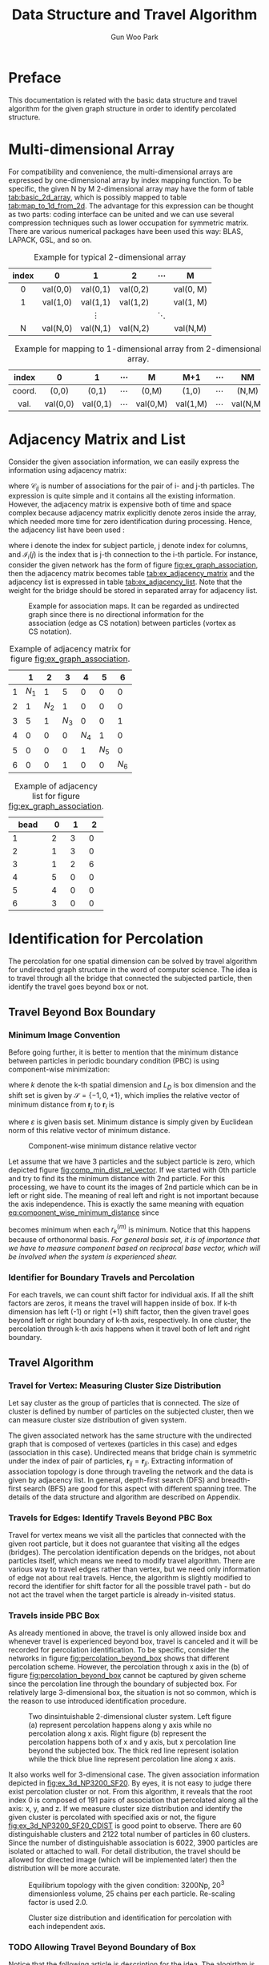 
#+TITLE: Data Structure and Travel Algorithm
#+AUTHOR: Gun Woo Park

* Preface
This documentation is related with the basic data structure and travel algorithm for the given graph structure in order to identify percolated structure. 

* Multi-dimensional Array
For compatibility and convenience, the multi-dimensional arrays are expressed by one-dimensional array by index mapping function. To be specific, the given N by M 2-dimensional array may have the form of table [[tab:basic_2d_array]], which is possibly mapped to table [[tab:map_to_1d_from_2d]]. The advantage for this expression can be thought as two parts: coding interface can be united and we can use several compression techniques such as lower occupation for symmetric matrix. There are various numerical packages have been used this way: BLAS, LAPACK, GSL, and so on.


#+NAME: tab:basic_2d_array
#+ATTR_HTML: :rules all :frame border :center t
#+CAPTION: Example for typical 2-dimensional array
| <c>   | <c>      | <c>      | <c>      | <c>      | <c>       |
| index | 0        | 1        | 2        | $\cdots$ | M         |
|-------+----------+----------+----------+----------+-----------|
| 0     | val(0,0) | val(0,1) | val(0,2) |          | val(0, M) |
| 1     | val(1,0) | val(1,1) | val(1,2) |          | val(1, M) |
|       |          | $\vdots$ |          | $\ddots$ |           |
| N     | val(N,0) | val(N,1) | val(N,2) |          | val(N,M)  |

#+NAME: tab:map_to_1d_from_2d
#+ATTR_HTML: :rules all :frame border
#+CAPTION: Example for mapping to 1-dimensional array from 2-dimensional array.
| index  | 0        | 1        | $\cdots$ | M        | M+1      | $\cdots$ | NM       |
|--------+----------+----------+----------+----------+----------+----------+----------|
| <c>    | <c>      | <c>      | <c>      | <c>      | <c>      | <c>      | <c>      |
| coord. | (0,0)    | (0,1)    | $\cdots$ | (0,M)    | (1,0)    | $\cdots$ | (N,M)    |
|--------+----------+----------+----------+----------+----------+----------+----------|
| val.   | val(0,0) | val(0,1) | $\cdots$ | val(0,M) | val(1,M) | $\cdots$ | val(N,M) |



* Adjacency Matrix and List
Consider the given association information, we can easily express the information using adjacency matrix:
\begin{equation}
\mathbf{C}_m = \left[\mathscr{C}_{ij}\right],
\end{equation}
where $\mathscr{C}_{ij}$ is number of associations for the pair of i- and j-th particles.
The expression is quite simple and it contains all the existing information. However, the adjacency matrix is expensive both of time and space complex because adjacency matrix explicitly denote zeros inside the array, which needed more time for zero identification during processing. Hence, the adjacency list have been used :
\begin{equation}
\mathbf{C}_l = \left[\mathscr{I}_{i}(j)\right],
\end{equation}
where i denote the index for subject particle, j denote index for columns, and $\mathscr{I}_{i}(j)$ is the index that is j-th connection to the i-th particle. 
For instance, consider the given network has the form of figure [[fig:ex_graph_association]], then the adjacency matrix becomes table [[tab:ex_adjacency_matrix]] and the adjacency list is expressed in table [[tab:ex_adjacency_list]]. Note that the weight for the bridge should be stored in separated array for adjacency list.

#+NAME: fig:ex_graph_association
#+HTML_ATTR: :width 640px
#+CAPTION: Example for association maps. It can be regarded as undirected graph since there is no directional information for the association (edge as CS notation) between particles (vortex as CS notation).
[[file:data_structure/ex_graph_association.png]]


#+NAME: tab:ex_adjacency_matrix
#+ATTR_HTML: :rules all :frame border
#+CAPTION: Example of adjacency matrix for figure [[fig:ex_graph_association]].
|   |     1 |     2 |     3 |     4 |     5 |     6 |
|---+-------+-------+-------+-------+-------+-------|
| 1 | $N_1$ |     1 |     5 |     0 |     0 |     0 |
|---+-------+-------+-------+-------+-------+-------|
| 2 |     1 | $N_2$ |     1 |     0 |     0 |     0 |
|---+-------+-------+-------+-------+-------+-------|
| 3 |     5 |     1 | $N_3$ |     0 |     0 |     1 |
|---+-------+-------+-------+-------+-------+-------|
| 4 |     0 |     0 |     0 | $N_4$ |     1 |     0 |
|---+-------+-------+-------+-------+-------+-------|
| 5 |     0 |     0 |     0 |     1 | $N_5$ |     0 |
|---+-------+-------+-------+-------+-------+-------|
| 6 |     0 |     0 |     1 |     0 |     0 | $N_6$ |

#+NAME: tab:ex_adjacency_list
#+ATTR_HTML: :rules all :frame border
#+CAPTION: Example of adjacency list for figure [[fig:ex_graph_association]].
| bead | 0 | 1 | 2 |
|------+---+---+---|
| 1    | 2 | 3 | 0 |
| 2    | 1 | 3 | 0 |
| 3    | 1 | 2 | 6 |
| 4    | 5 | 0 | 0 |
| 5    | 4 | 0 | 0 |
| 6    | 3 | 0 | 0 |


* Identification for Percolation
The percolation for one spatial dimension can be solved by travel algorithm for undirected graph structure in the word of computer science. The idea is to travel through all the bridge that connected the subjected particle, then identify the travel goes beyond box or not. 

# Hence, this section is composed of topics (i) how to identify travel beyond box, (ii) how to travel from subject particle.

# Since our system has restricted number of beads, the travel algorithm is not too time consuming if it is occasionally turned on to check the status of percolation. That means we can avoid the heuristic algorithm that cannot guarantee to find all the pathway, but using deterministic algorithm to identify the dimensional percolation. 



# The core idea at this moment is travel for the given graph structure. During travel for the bead (vortex) based on the connections (edge), percolation will be checked based on the attached wall. Each spatial dimension, two ending of box is the basic for the percolation, once the travel go through the wall, it is recorded based on the specified connection group. As starting point of view, depth-first search (DFS) can be used for this approach, but there are various algorithm that can travel for the graph structure. Notice that such a different algorithm making different spanning tree from the graph (since spanning tree of graph is not unique) which means the time complex may vary depends on the algorithm. The given adjacency list can be regarded as hash table which means the application for the various algorithm is not so much difficulty and time consuming. As testing purpose, the network is given by figure [[fig:ex_graph_DFS]].

** Travel Beyond Box Boundary
*** Minimum Image Convention
Before going further, it is better to mention that the minimum distance between particles in periodic boundary condition (PBC) is using component-wise minimization:
#+NAME: eq:component_wise_minimum_distance
\begin{equation}
r^{(m)}_k(\mathbf{r}_i, \mathbf{r}_j) = \min\left\{x_k(\mathbf{r}_j) - \left(L_D\mathscr{S} + x_k(\mathbf{r}_i)\right)\right\},
\end{equation}
where $k$ denote the k-th spatial dimension and $L_D$ is box dimension and the shift set is given by $\mathscr{S} = \{-1, 0, +1\}$,
which implies the relative vector of minimum distance from $\mathbf{r}_j$ to $\mathbf{r}_i$ is
\begin{equation}
Crd_{\varepsilon}\left(\mathbf{r}^{(m)}(\mathbf{r}_i, \mathbf{r}_j)\right) = [r_1(\mathbf{r}_i, \mathbf{r}_j), \cdots, r_{N_D}(\mathbf{r}_i, \mathbf{r}_j)]^T,
\end{equation}
where $\varepsilon$ is given basis set. Minimum distance is simply given by Euclidean norm of this relative vector of minimum distance.

#+NAME: fig:comp_min_dist_rel_vector
#+HTML_ATTR: :width 640px
#+CAPTION: Component-wise minimum distance relative vector
[[file:data_structure/comp_minimum_distance.png]]

Let assume that we have 3 particles and the subject particle is zero, which depicted figure [[fig:comp_min_dist_rel_vector]]. If we started with 0th particle and try to find its the minimum distance with 2nd particle. For this processing, we have to count its the images of 2nd particle which can be in left or right side. The meaning of real left and right is not important because the axis independence. This is exactly the same meaning with equation [[eq:component_wise_minimum_distance]] since
\begin{equation}
d^{(m)}_{ij} = \left|\mathbf{r}^{(m)}(\mathbf{r}_i, \mathbf{r}_j)\right|_2 = \sqrt{\sum_{k=1}^{N_d} (r^{(m)}_k(\mathbf{r}_i, \mathbf{r}_j))^2}
\end{equation}
becomes minimum when each $r^{(m)}_k$ is minimum. Notice that this happens because of orthonormal basis. /For general basis set, it is of importance that we have to measure component based on reciprocal base vector, which will be involved when the system is experienced shear./ 
# The code [[componentwise_minimum_distance_cpp]] is written by c/c++ based on this concept.

*** Identifier for Boundary Travels and Percolation
# For convenience, periodicity will not accounted on this section, which will be covered in later sections. The association information is already described based on adjacency list that is kind of form for hash table. Code [[code:DFS_graph]] is travel algorithm that based on the given root index and try to find all the connection information that will be saved in the stack queue of the argument. The code successfully returns connection information and the travel iteration was 22.
# By using the shift set $\mathscr{S}$, we can identify the given association travels beyond the box because 
# The identification for percolation is checked through the minimum image convention. 
# Internally, the minimum image convention is checked based on the box shift array [-1, 0, 1] with box dimension, $L_D$, as multiplier. 
# The reason of this simplified shift array is the PBC box maps the minimum image that is independent between spatial dimensions, xyz. By independent, we can define left and right (the real left and right side is not important in this case) of travel beyond current box with shift value -1 and +1, respectively. 
For each travels, we can count shift factor for individual axis. If all the shift factors are zeros, it means the travel will happen inside of box. If k-th dimension has left (-1) or right (+1) shift factor, then the given travel goes beyond left or right boundary of k-th axis, respectively. In one cluster, the percolation through k-th axis happens when it travel both of left and right boundary.

** Travel Algorithm
*** Travel for Vertex: Measuring Cluster Size Distribution
Let say cluster as the group of particles that is connected. The size of cluster is defined by number of particles on the subjected cluster, then we can measure cluster size distribution of given system. 

The given associated network has the same structure with the undirected graph that is composed of vertexes (particles in this case) and edges (association in this case). Undirected means that bridge chain is symmetric under the index of pair of particles, $\mathbf{r}_{ij} = \mathbf{r}_{ji}$. Extracting information of association topology is done through traveling the network and the data is given by adjacency list. In general, depth-first search (DFS) and breadth-first search (BFS) are good for this aspect with different spanning tree. The details of the data structure and algorithm are described on Appendix. 
# The efficiency of travel algorithm can be analyzed by spanning tree of given graph, which is one way to express graph into tree. Simply say that for given root index, we travel for the spanning tree which generated from the given graph using DFS. 
# In principle, both of DFS and BFS has the same time complexity, $\mathscr{O}(|E| + |V|)$, where E represent edges and V represent vertex. The algorithm on here is used DFS, but BFS will show the same results as well. 


# When we travel vertex no matter the path of edges by the general travel algorithm, all the particle of the given cluster is visited and we can record the given information. By adjusting root index, we can generate all the cluster information for the system, which is the key to measure cluster size distribution.

*** Travels for Edges: Identify Travels Beyond PBC Box
Travel for vertex means we visit all the particles that connected with the given root particle, but it does not guarantee that visiting all the edges (bridges). The percolation identification depends on the bridges, not about particles itself, which means we need to modify travel algorithm. There are various way to travel edges rather than vertex, but we need only information of edge not about real travels. Hence, the algorithm is slightly modified to record the identifier for shift factor for all the possible travel path - but do not act the travel when the target particle is already in-visited status. 

*** Travels inside PBC Box
As already mentioned in above, the travel is only allowed inside box and whenever travel is experienced beyond box, travel is canceled and it will be recorded for percolation identification. To be specific, consider the networks in figure [[fig:percolation_beyond_box]] shows that different percolation scheme. However, the percolation through x axis in the (b) of figure [[fig:percolation_beyond_box]] cannot be captured by given scheme since the percolation line through the boundary of subjected box. For relatively large 3-dimensional box, the situation is not so common, which is the reason to use introduced identification procedure. 

#+NAME: fig:percolation_beyond_box
#+ATTR_HTML: :width 860px
#+CAPTION: Two dinsintuishable 2-dimensional cluster system. Left figure (a) represent percolation happens along y axis while no percolation along x axis. Right figure (b) represent the percolation happens both of x and y axis, but x percolation line beyond the subjected box. The thick red line represent isolation while the thick blue line represent percolation line along x axis.
[[file:data_structure/ex_percolation_identification.png]]

It also works well for 3-dimensional case. The given association information depicted in [[fig:ex_3d_NP3200_SF20]]. By eyes, it is not easy to judge there exist percolation cluster or not. From this algorithm, it reveals that the root index 0 is composed of 191 pairs of association that percolated along all the axis: x, y, and z. If we measure cluster size distribution and identify the given cluster is percolated with specified axis or not, the figure [[fig:ex_3d_NP3200_SF20_CDIST]] is good point to observe. There are 60 distinguishable clusters and 2122 total number of particles in 60 clusters. Since the number of distinguishable association is 6022, 3900 particles are isolated or attached to wall. For detail distribution, the travel should be allowed for directed image (which will be implemented later) then the distribution will be more accurate.

#+NAME: fig:ex_3d_NP3200_SF20
#+CAPTION: Equilibrium topology with the given condition: 3200Np, $20^3$ dimensionless volume, 25 chains per each particle. Re-scaling factor is used 2.0.
#+ATTR_HTML: :width 640px
[[file:data_structure/ex_3d_NP3200_SF20_percolation.png]]

#+NAME: fig:ex_3d_NP3200_SF20_CDIST
#+CAPTION: Cluster size distribution and identification for percolation with each independent axis.
#+ATTR_HTML: :width 640px
[[file:data_structure/percolation_test_3D.png]]



*** TODO Allowing Travel Beyond Boundary of Box
Notice that the following article is description for the idea. The alogirthm is not fully implemented into sourcecode, which will achieve later progress.

It might be more general way to allow travel beyond boundary of box. At this moment, there are several difficulties to allow such a travels. The most importance question is /how to identify percolation/.

Allowing one more image of the subjected box is a key to identify percolation. During travels, we have to record all the parity of the travel identifier since it is a key of image. Sum of all travel identifier for a given axis, say image identifier, should not lower than -1 and higher than +1, which means only direct image of subjected box will be accounted. It is of importance to distinguish between particles in different box even if they have the same index number, which can be achieved using image identifier:
\begin{equation}
I^{k} = \sum_{i=1}^{N_{tb}} s^{k}_i,
\end{equation}
where $N_{tb}$ is number of travel beyond boundary, k denote k-th spatial dimension and $s^k_i \in \mathscr{S}$. It is quite simple that the image identifier, $I^{k}$ can be any value of $\mathscr{S}=\{-1, 0, +1\}$, which direct the current travel happens in the left, center, or right side of the box, respectively. Therefore, /recorded shift factor is not the instance shift factor but sum of all instance shift factors./ Note that the travel to image particle is allowed even if its original particle in current PBC box is visited status. Once the travel is finished, all the particles in its direct image have been visited status and we have to make sure the all the edges are accounted for identification of travel. 

The identifier for this case is the same with travel identifier inside box: one cluster for k-th axis shows both of left and right imaginary shift factor, this is percolated. We do not need to travel further from direct image of current box. For simplification, the index vector is introduce:
\begin{equation}
\mathbf{I} = [i_1, i_2, i_3]^T,
\end{equation}
where $i_1, i_2, i_3$ are the index for each axis. If the subjected particle is in current PBC box, the components are $i_1 = i_2 = i_3 = i$ where i is the original index for the particle. If it is in directed image of PBC box, we can use shifted index:
\begin{equation}
i_k = i + S_k N_p,
\end{equation}
where $S_k$ is the shift factor for the given axis and $N_p$ is number of particles. For instance, if the system has 10 particles inside PBC box, then the $i_k$ value becomes -10 to 20: -10 to -1 for the left image of k-th axis, 0 to 10 for the current box, and 11 for 20 for the right image of k-th axis. The mapping function from image of box to current box is easily given by $i_k$ modulo $N_p$: $i_k\% N_p$. This benefit to record and tracking the stack memory of the iterative DFS algorithm.




# We can identify between root particle and its imaginary particle with the $I^k$. 



# The answer on here is to measure travel distance from its origin. Allowing travel of its image might be a key. 

# For simplification, consider the one-dimensional travel 

# The answer on here is to use even or odd parity for the cluster. For simplification, consider the one-dimensional travel like the depicted in the figure [[fig:comp_min_dist_rel_vector]]. For given cluster, we have visited all the particles that connected to root particle. We can count the number of boundary travel whether it is left or right. 

** Python Code for Measuring Cluster Size and Percolation Identification
There are various way to develop DFS algorithm for tree structure in general way. It is quite simple to use recursive form since DFS is using call stack. With given size of cluster, however, the recursive call is limited by system for safety reason, and have potential overhead because of calling functions typically taking time. On this regards, the code is developed by iterative manner with some set of if-phrase in order to identify edge travels. The code is described on code [[code:DFS_percolation]] written by python. The root index will be given by the argument index (default is zero). When we need to travel all the sub-graph of given graph (existing several clusters), we can iterate root index from zero to number of particles, then we can extract distinguishable clusters, which is the way to measure cluster size distribution.



* Appendix
** Graph
Mathematically, a graph is an ordered pair $G = (V, E)$ where a set $V$ of vertices and a set $E$ of edges. 

For instance, we have vertices and edges for figure [[fig:ex_graph_DFS]] as 
\begin{align}
V &= \{0, 1, 2, 3, 4, 5\}\\
E &= \{(0, 1), (0, 3), (1, 2), (2, 4), (2, 5), (3, 4), (4, 5)\},
\end{align}
which in consequence $V$ is set of all the index for particles and $E$ is set of all pairs of index for bridges. It is of importance that the identification of percolation is not necessary to count weight on the bridge, i.e., number of connections for the same bridge, so we do not need count all the weight array on this graph analysis. In addition, the given graph is undirected since all the element for $E$ is symmetric under the pair index: $(i, j) = (j, i)$. 

#+NAME: fig:ex_graph_DFS
#+HTML_ATTR: :wdith 640px
#+CAPTION: Example for association maps. This example will be used DFS testing and the starting index  changed to 0 from 1 for compatibility with the code infrastructure. Therefore, index zero indicate the zero-th particle and -1 indicate there is no association.
[[file:data_structure/ex_graph_DFS.png]]

** Tree and Spanning Tree
Tree is linearized graph, which means graph without any circle of bridges. For given network structure is not tree because of association can happens to make loop. To understand tree structure, however, is of importance since the algorithms to travel graph is based on the tree. Basically, the graph cannot be merged to tree structure, but if we ignore loop bridges, we can span tree structure from given graph which is called /spanning tree/. In consequence of linearization, the spanning tree is not unique that depends on the algorithms to travel. 

To be specific, for graph depicted in figure [[fig:ex_graph_DFS]], if we apply DFS algorithm, the spanning tree has the form of figure [[fig:spanning_tree_DFS]]. Here, the 0-th particle is selected as root, and the rank of child is represented by depth from root. If we use BFS algorithm, the spanning tree has different form like figure [[fig:spanning_tree_BFS]]. The travel sequence for DFS becomes $0\to 1\to 2\to 4\to 3\to 5$ while BFS becomes $0\to 1\to 3\to 2\to 4\to 5$. In principle, the spanning tree is not necessary to generate but it is good way to understand the properties of given graph. Since DFS is used as default, this article only contains details about DFS. The adjacency list for the given graph is described in table [[tab:adjacency_list_ex]].

#+NAME: tab:adjacency_list_ex
#+CAPTION: Adjacency list for the given graph, figure [[fig:ex_graph_DFS]]
|   | 1 | 2 |  3 |
|---+---+---+----|
| 0 | 1 | 3 | -1 |
| 1 | 0 | 2 | -1 |
| 2 | 1 | 4 |  5 |
| 3 | 0 | 4 | -1 |
| 4 | 2 | 3 |  5 |
| 5 | 2 | 4 | -1 |
|---+---+---+----|



#+NAME: fig:spanning_tree_DFS
#+HTML_ATTR: :width 640px
#+CAPTION: DFS spanning tree for graph depicted in figure [[fig:ex_graph_DFS]].
[[file:data_structure/spanning_tree_DFS.png]]

#+NAME: fig:spanning_tree_BFS
#+HTML_ATTR: :with 640px
#+CAPTION: BFS spanning tree for graph depicted in figure [[fig:ex_graph_DFS]].
[[file:data_structure/spanning_tree_BFS.png]]



* Codes

** Component-wise Minimum Distance
#+NAME: componentwise_minimum_distance_cpp
#+BEGIN_SRC c++ -n -i
double get_minimum_image_k_from_x(double x, double k, double dimension)
{
    double kd[3] = {k-dimension - x, k - x, k + dimension - x};
    double re = [get_index_minimum_abs(kd, 3)] + x;
    return re;
}
#+END_SRC

** DFS for identification of percolation
#+NAME: code:DFS_percolation
#+BEGIN_SRC python -n -i
def check_travel_beyond_box(pos, index, target, Ld):
    Nd = shape(pos)[1]
    for k in range(Nd):
        if (ident_minimum_distance_k_from_x(pos[index, k], pos[target, k], Ld) != 0):
            return 1
    return 0

def ident_minimum_distance_k_from_x(x, k, box_dimension):
    kd = asarray([k-box_dimension - x, k-x, k+box_dimension-x])
    return argmin(abs(kd)) - 1 # will return [-1, 0, +1]

def ident_over(hash, index, order_count):
    N_cols = shape(hash)[1]
    if order_count >= N_cols:
        return 1
    if int(hash[index, order_count]) is -1:
        return 1
    return 0

def cluster_edge_DFS_travel_restricted_box_iter(hash, pos, Ld, record_component, index=0, order_count=1, cnt=0, IDPC=[], IDPI=[], stack=[], stack_order=[]):
    cnt = 0; const_new_order_count = 1 # initialisation variables
    N_cols = shape(hash)[1] # limitation for the hash tables
    stack.append(int(index)); stack_order.append(order_count) # initial stacking
    while(size(stack) > 0): # will false when size(stack) is 0 if it is not initial step
        cnt += 1 # temporal counting 
        ident_over_cols = ident_over(hash, index, order_count)
        if ident_over_cols: # in the case that the hash[index, order_count] reaching end (-1 or order_count is over)
            stack = stack[:-1]; stack_order = stack_order[:-1]
            if (size(stack) > 0):
                index = stack[-1]; order_count = stack_order[-1] + 1
        else: # in the case that the hash[index, order_count] is properly defined
            target = hash[index, order_count]
            travel_beyond_box = check_travel_beyond_box(pos, index, target, Ld)
            if (target in record_component) or travel_beyond_box: # when target is in stack stack or travel beyond box boundary
                if travel_beyond_box: 
                    for id in range(shape(pos[index, :])[0]):
                        ident_IDP = ident_minimum_distance_k_from_x(pos[index, id], pos[target, id], Ld)
                        if (int(ident_IDP) is not 0) and ([index, target] not in IDPI):
                            IDPC.append([id, ident_IDP])
                            IDPI.append([index, target])
                # when particle is duplicated or travel_beyond_box
                index = index; order_count = order_count + 1;

                # this means it inherit the exist index for bead but increase order_count
                # note that the target for next step is given by hash[index, order_count]
            else: # when the target will stack
                record_component.append(int(target))
                stack.append(int(target)); stack_order.append(order_count) # record element and its order for stack
                index = target; order_count = const_new_order_count; # depth first search
    return size(stack)
#+END_SRC
